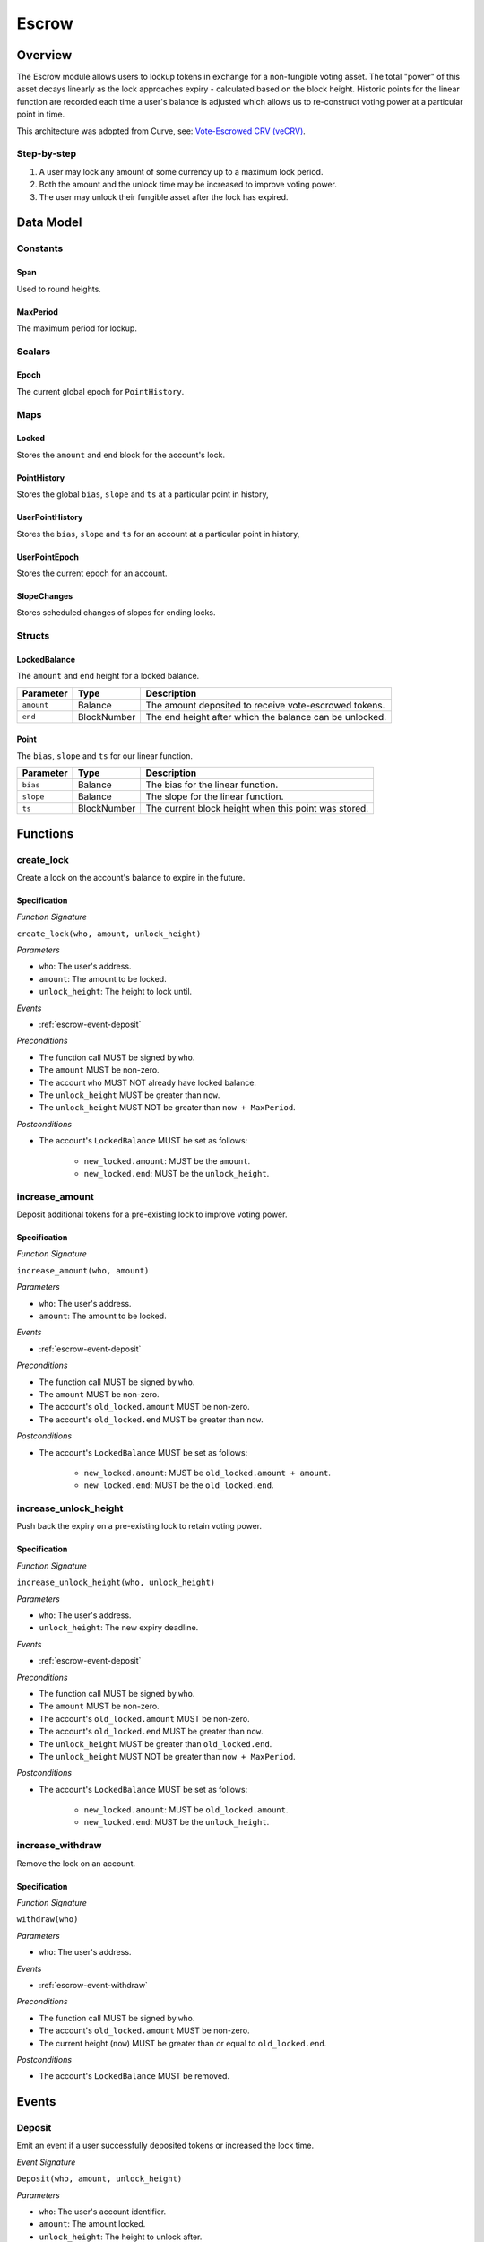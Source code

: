 .. _escrow-protocol:

Escrow
======

Overview
~~~~~~~~

The Escrow module allows users to lockup tokens in exchange for a non-fungible voting asset. The total "power" of this asset decays linearly as the lock approaches expiry - calculated based on the block height. Historic points for the linear function are recorded each time a user's balance is adjusted which allows us to re-construct voting power at a particular point in time.

This architecture was adopted from Curve, see: `Vote-Escrowed CRV (veCRV) <https://curve.readthedocs.io/dao-vecrv.html>`_.

Step-by-step
------------

1. A user may lock any amount of some currency up to a maximum lock period.
2. Both the amount and the unlock time may be increased to improve voting power.
3. The user may unlock their fungible asset after the lock has expired.

Data Model
~~~~~~~~~~

Constants
---------

.. _span:

Span
....

Used to round heights.

.. _maxPeriod:

MaxPeriod
.........

The maximum period for lockup.

Scalars
-------

.. _escrow-scalar-epoch:

Epoch
.....

The current global epoch for ``PointHistory``.

Maps
----

.. _escrow-map-locked:

Locked
......

Stores the ``amount`` and ``end`` block for the account's lock.

.. _escrow-map-point-history:

PointHistory
............

Stores the global ``bias``, ``slope`` and ``ts`` at a particular point in history,

.. _escrow-map-user-point-history:

UserPointHistory
................

Stores the ``bias``, ``slope`` and ``ts`` for an account at a particular point in history,

.. _escrow-map-user-point-epoch:

UserPointEpoch
..............

Stores the current epoch for an account.

.. _escrow-map-slope-changes:

SlopeChanges
............

Stores scheduled changes of slopes for ending locks.

Structs
-------

LockedBalance
.............

The ``amount`` and ``end`` height for a locked balance.

.. tabularcolumns:: |l|L|

==============  ============  ========================================================	
Parameter       Type          Description                                            
==============  ============  ========================================================
``amount``      Balance       The amount deposited to receive vote-escrowed tokens.
``end``         BlockNumber   The end height after which the balance can be unlocked.
==============  ============  ========================================================

Point
.....

The ``bias``, ``slope`` and ``ts`` for our linear function.

.. tabularcolumns:: |l|L|

==============  ============  ========================================================	
Parameter       Type          Description                                            
==============  ============  ========================================================
``bias``        Balance       The bias for the linear function.
``slope``       Balance       The slope for the linear function.
``ts``          BlockNumber   The current block height when this point was stored.
==============  ============  ========================================================

Functions
~~~~~~~~~

.. _escrow-function-create-lock:

create_lock
-----------

Create a lock on the account's balance to expire in the future.

Specification
.............

*Function Signature*

``create_lock(who, amount, unlock_height)``

*Parameters*

* ``who``: The user's address.
* ``amount``: The amount to be locked.
* ``unlock_height``: The height to lock until.

*Events*

* :ref:`escrow-event-deposit`

*Preconditions*

* The function call MUST be signed by ``who``.
* The ``amount`` MUST be non-zero.
* The account ``who`` MUST NOT already have locked balance.
* The ``unlock_height`` MUST be greater than ``now``.
* The ``unlock_height`` MUST NOT be greater than ``now + MaxPeriod``.

*Postconditions*

* The account's ``LockedBalance`` MUST be set as follows:

    * ``new_locked.amount``: MUST be the ``amount``.
    * ``new_locked.end``: MUST be the ``unlock_height``.

.. _escrow-function-increase-amount:

increase_amount
---------------

Deposit additional tokens for a pre-existing lock to improve voting power.

Specification
.............

*Function Signature*

``increase_amount(who, amount)``

*Parameters*

* ``who``: The user's address.
* ``amount``: The amount to be locked.

*Events*

* :ref:`escrow-event-deposit`

*Preconditions*

* The function call MUST be signed by ``who``.
* The ``amount`` MUST be non-zero.
* The account's ``old_locked.amount`` MUST be non-zero.
* The account's ``old_locked.end`` MUST be greater than ``now``.

*Postconditions*

* The account's ``LockedBalance`` MUST be set as follows:

    * ``new_locked.amount``: MUST be ``old_locked.amount + amount``.
    * ``new_locked.end``: MUST be the ``old_locked.end``.

.. _escrow-function-increase-unlock-height:

increase_unlock_height
----------------------

Push back the expiry on a pre-existing lock to retain voting power.

Specification
.............

*Function Signature*

``increase_unlock_height(who, unlock_height)``

*Parameters*

* ``who``: The user's address.
* ``unlock_height``: The new expiry deadline.

*Events*

* :ref:`escrow-event-deposit`

*Preconditions*

* The function call MUST be signed by ``who``.
* The ``amount`` MUST be non-zero.
* The account's ``old_locked.amount`` MUST be non-zero.
* The account's ``old_locked.end`` MUST be greater than ``now``.
* The ``unlock_height`` MUST be greater than ``old_locked.end``.
* The ``unlock_height`` MUST NOT be greater than ``now + MaxPeriod``.

*Postconditions*

* The account's ``LockedBalance`` MUST be set as follows:

    * ``new_locked.amount``: MUST be ``old_locked.amount``.
    * ``new_locked.end``: MUST be the ``unlock_height``.

.. _escrow-function-withdraw:

increase_withdraw
-----------------

Remove the lock on an account.

Specification
.............

*Function Signature*

``withdraw(who)``

*Parameters*

* ``who``: The user's address.

*Events*

* :ref:`escrow-event-withdraw`

*Preconditions*

* The function call MUST be signed by ``who``.
* The account's ``old_locked.amount`` MUST be non-zero.
* The current height (``now``) MUST be greater than or equal to ``old_locked.end``.

*Postconditions*

* The account's ``LockedBalance`` MUST be removed.

Events
~~~~~~

.. _escrow-event-deposit:

Deposit
-------

Emit an event if a user successfully deposited tokens or increased the lock time.

*Event Signature*

``Deposit(who, amount, unlock_height)``

*Parameters*

* ``who``: The user's account identifier.
* ``amount``: The amount locked.
* ``unlock_height``: The height to unlock after.

*Functions*

* :ref:`escrow-function-create-lock`

.. _escrow-event-withdraw:

Withdraw
--------

Emit an event if a user withdrew previously locked tokens.

*Event Signature*

``Withdraw(who, amount,)``

*Parameters*

* ``who``: The user's account identifier.
* ``amount``: The amount unlocked.

*Functions*

* :ref:`escrow-function-withdraw`
